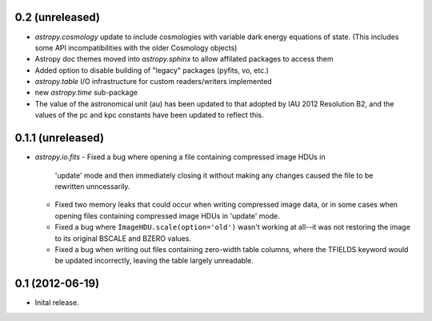 0.2 (unreleased)
----------------

- `astropy.cosmology` update to include cosmologies with variable dark energy equations of state. (This includes some API incompatibilities with the older Cosmology objects)
- Astropy doc themes moved into `astropy.sphinx` to allow affilated packages to access them
- Added option to disable building of "legacy" packages (pyfits, vo, etc.)
- `astropy.table` I/O infrastructure for custom readers/writers implemented
- new `astropy.time` sub-package
- The value of the astronomical unit (au) has been updated to that adopted by IAU 2012 Resolution B2, and the values of the pc and kpc constants have been updated to reflect this.


0.1.1 (unreleased)
------------------

- `astropy.io.fits`
  - Fixed a bug where opening a file containing compressed image HDUs in
    'update' mode and then immediately closing it without making any changes
    caused the file to be rewritten unncessarily.

  - Fixed two memory leaks that could occur when writing compressed image data,
    or in some cases when opening files containing compressed image HDUs in
    'update' mode.

  - Fixed a bug where ``ImageHDU.scale(option='old')`` wasn't working at
    all--it was not restoring the image to its original BSCALE and BZERO
    values. 

  - Fixed a bug when writing out files containing zero-width table columns,
    where the TFIELDS keyword would be updated incorrectly, leaving the table
    largely unreadable.


0.1 (2012-06-19)
----------------

- Inital release.
